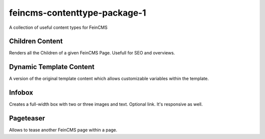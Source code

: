 feincms-contenttype-package-1
=============================

A collection of useful content types for FeinCMS


Children Content
----------------

Renders all the Children of a given FeinCMS Page. Usefull for SEO and overviews.


Dynamic Template Content
------------------------

A version of the original template content which allows customizable variables
within the template.


Infobox
-------

Creates a full-width box with two or three images and text. Optional link.
It's responsive as well.


Pageteaser
----------

Allows to tease another FeinCMS page within a page.